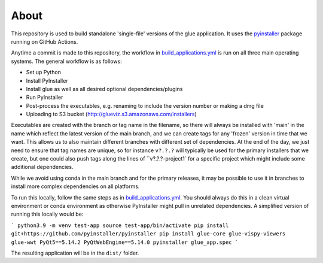 About
=====

This repository is used to build standalone 'single-file' versions of the glue
application. It uses the `pyinstaller <https://pypi.org/project/pyinstaller/>`_
package running on GitHub Actions.

Anytime a commit is made to this repository, the workflow in
`build_applications.yml
<https://github.com/glue-viz/glue-standalone-apps/blob/main/.github/workflows/build_applications.yml>`_
is run on all three main operating systems. The general workflow is as follows:

* Set up Python
* Install PyInstaller
* Install glue as well as all desired optional dependencies/plugins
* Run PyInstaller
* Post-process the executables, e.g. renaming to include the version number or making a dmg file
* Uploading to S3 bucket (http://glueviz.s3.amazonaws.com/installers)

Executables are created with the branch or tag name in the filename, so there
will always be installed with 'main' in the name which reflect the latest
version of the main branch, and we can create tags for any 'frozen' version in
time that we want. This allows us to also maintain different branches with
different set of dependencies. At the end of the day, we just need to ensure
that tag names are unique, so for instance ``v?.?.?`` will typically be used for
the primary installers that we create, but one could also push tags along the
lines of ``v?.?.?-project1` for a specific project which might include some
additional dependencies.

While we avoid using conda in the main branch and for the primary releases, it
may be possible to use it in branches to install more complex dependencies on
all platforms.

To run this locally, follow the same steps as in `build_applications.yml
<https://github.com/glue-viz/glue-standalone-apps/blob/main/.github/workflows/build_applications.yml>`_.
You should always do this in a clean virtual environment or conda environment as
otherwise PyInstaller might pull in unrelated dependencies. A simplified version
of running this locally would be:

```
python3.9 -m venv test-app
source test-app/bin/activate
pip install git+https://github.com/pyinstaller/pyinstaller
pip install glue-core glue-vispy-viewers glue-wwt PyQt5==5.14.2 PyQtWebEngine==5.14.0
pyinstaller glue_app.spec
```

The resulting application will be in the ``dist/`` folder.
